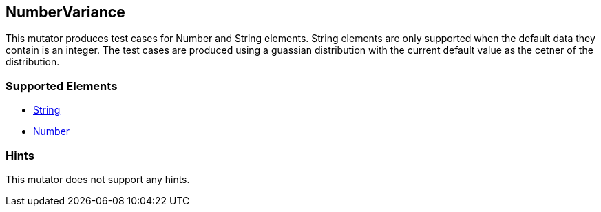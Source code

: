 <<<
[[Mutators_NumberVariance]]
== NumberVariance

This mutator produces test cases for Number and String elements. String elements are only supported when the default data they contain is an integer. The test cases are produced using a guassian distribution with the current default value as the cetner of the distribution.

=== Supported Elements

 * xref:String[String]
 * xref:Number[Number]

=== Hints

This mutator does not support any hints.
